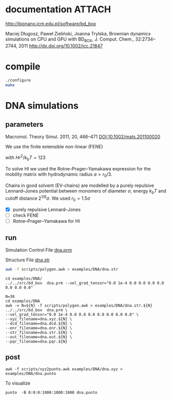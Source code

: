 * documentation							     :ATTACH:
  :PROPERTIES:
  :Attachments: bd2011.pdf
  :ID:       1940a324-6253-4a91-b858-96481825cb88
  :END:
  http://bionano.icm.edu.pl/software/bd_box

Maciej Długosz, Paweł Zieliński, Joanna Trylska, Brownian dynamics
simulations on CPU and GPU with BD_BOX, J. Comput. Chem.,
32:2734–2744, 2011
http://dx.doi.org/10.1002/jcc.21847
* compile
#+begin_src sh :results silent
./configure
make
#+end_src

* DNA simulations
** parameters
   Macromol. Theory Simul. 2011, 20, 466–471
   [[DOI:10.1002/mats.201100020]]

   We use the finite extensible non-linear (FENE)
   \begin{equation}
   U(r) = - (H/2) r_0^2 \ln(1-(r/r_0)^2)
   \end{equation}
   with $Hr^2/k_bT = 123$

   To solve HI we used the Rotne–Prager–Yamakawa expression for the
   mobility matrix with hydrodynamic radius $a=r_0/3$.

   Chains in good solvent (EV-chains) are modelled by a purely
   repulsive Lennard–Jones potential between monomers of diameter
   $\sigma$, energy $k_b T$ and cutoff distance $2^{1/6}\sigma$. We
   used $r_0=1.5\sigma$

- [X] purely repulsive Lennard–Jones
- [ ] check FENE
- [ ] Rotne–Prager–Yamakawa for HI

** run
   :PROPERTIES:
   :ID:       7ff2a811-dc7b-469e-8543-3ced71103785
   :END:

Simulation Control File
[[file:examples/DNA/dna.prm][dna.prm]]

Structure File
[[file:examples/DNA/dna.str][dna.str]]
#+begin_src sh :results silent
awk -f scripts/polygen.awk > examples/DNA/dna.str
#+end_src

#+begin_src screen :cmd bash :session run-dna
cd examples/DNA/
../../src/bd_box  dna.prm --vel_grad_tensor="0.0 1e-4 0.0 0.0 0.0 0.0 0.0 0.0 0.0"
#+end_src

#+begin_src screen :cmd bash :session run-with-N
N=30
cd examples/DNA
awk -v N=${N} -f scripts/polygen.awk > examples/DNA/dna.str.${N}
../../src/bd_box  dna.prm \
--vel_grad_tensor="0.0 1e-4 0.0 0.0 0.0 0.0 0.0 0.0 0.0" \
--xyz_filename=dna.xyz.${N} \
--dcd_filename=dna.dcd.${N} \
--enr_filename=dna.enr.${N} \
--str_filename=dna.str.${N} \
--out_filename=dna.out.${N} \
--pqr_filename=dna.pqr.${N}
#+end_src
** post
#+begin_src screen :cmd bash :session post-dna
awk -f scripts/xyz2punto.awk examples/DNA/dna.xyz > examples/DNA/dna.punto
#+end_src

To visualize
#+begin_example
punto  -B 0:0:0:1000:1000:1000 dna.punto 
#+end_example

